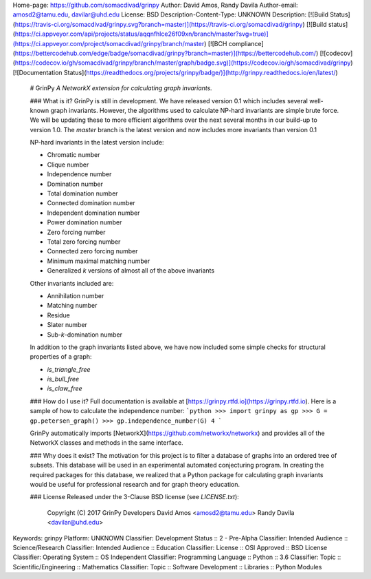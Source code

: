 Home-page: https://github.com/somacdivad/grinpy
Author: David Amos, Randy Davila
Author-email: amosd2@tamu.edu, davilar@uhd.edu
License: BSD
Description-Content-Type: UNKNOWN
Description: [![Build Status](https://travis-ci.org/somacdivad/grinpy.svg?branch=master)](https://travis-ci.org/somacdivad/grinpy) [![Build status](https://ci.appveyor.com/api/projects/status/aqqnfhlce26f09xn/branch/master?svg=true)](https://ci.appveyor.com/project/somacdivad/grinpy/branch/master) [![BCH compliance](https://bettercodehub.com/edge/badge/somacdivad/grinpy?branch=master)](https://bettercodehub.com/) [![codecov](https://codecov.io/gh/somacdivad/grinpy/branch/master/graph/badge.svg)](https://codecov.io/gh/somacdivad/grinpy) [![Documentation Status](https://readthedocs.org/projects/grinpy/badge/)](http://grinpy.readthedocs.io/en/latest/)
        
        # GrinPy
        *A NetworkX extension for calculating graph invariants.*
        
        ### What is it?
        GrinPy is still in development. We have released version 0.1 which includes
        several well-known graph invariants. However, the algorithms used to calculate
        NP-hard invariants are simple brute force. We will be updating these to more
        efficient algorithms over the next several months in our build-up to version
        1.0. The `master` branch is the latest version and now includes more invariants
        than version 0.1
        
        NP-hard invariants in the latest version include:
        
        * Chromatic number
        * Clique number
        * Independence number
        * Domination number
        * Total domination number
        * Connected domination number
        * Independent domination number
        * Power domination number
        * Zero forcing number
        * Total zero forcing number
        * Connected zero forcing number
        * Minimum maximal matching number
        * Generalized *k* versions of almost all of the above invariants
        
        Other invariants included are:
        
        * Annihilation number
        * Matching number
        * Residue
        * Slater number
        * Sub-*k*-domination number
        
        In addition to the graph invariants listed above, we have now included some
        simple checks for structural properties of a graph:
        
        * `is_triangle_free`
        * `is_bull_free`
        * `is_claw_free`
        
        ### How do I use it?
        Full documentation is available at [https://grinpy.rtfd.io](https://grinpy.rtfd.io). Here is a sample of how to
        calculate the independence number:
        ```python
        >>> import grinpy as gp
        >>> G = gp.petersen_graph()
        >>> gp.independence_number(G)
        4
        ```
        
        GrinPy automatically imports [NetworkX](https://github.com/networkx/networkx) and provides all of the NetworkX classes and methods in the same interface.
        
        ### Why does it exist?
        The motivation for this project is to filter a database of graphs into an ordered tree of subsets. This database will be used in an experimental automated
        conjecturing program. In creating the required packages for this database, we
        realized that a Python package for calculating graph invariants would be
        useful for professional research and for graph theory education.
        
        ### License
        Released under the 3-Clause BSD license (see `LICENSE.txt`):
        
            Copyright (C) 2017 GrinPy Developers
            David Amos <amosd2@tamu.edu>
            Randy Davila <davilar@uhd.edu>
        
Keywords: grinpy
Platform: UNKNOWN
Classifier: Development Status :: 2 - Pre-Alpha
Classifier: Intended Audience :: Science/Research
Classifier: Intended Audience :: Education
Classifier: License :: OSI Approved :: BSD License
Classifier: Operating System :: OS Independent
Classifier: Programming Language :: Python :: 3.6
Classifier: Topic :: Scientific/Engineering :: Mathematics
Classifier: Topic :: Software Development :: Libraries :: Python Modules
